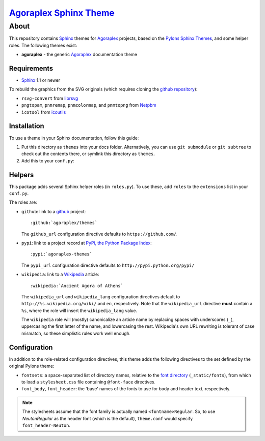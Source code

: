 ===========================
 `Agoraplex Sphinx Theme`_
===========================

About
=====

This repository contains `Sphinx`_ themes for `Agoraplex`_ projects,
based on the `Pylons Sphinx Themes`_, and some helper roles. The
following themes exist:

- **agoraplex** - the generic `Agoraplex`_ documentation theme

.. _Agoraplex Sphinx Theme: https://github.com/agoraplex/themes
.. _Sphinx: http://sphinx-doc.org/
.. _Agoraplex: http://agoraplex.github.com/
.. _Pylons Sphinx Themes: https://github.com/Pylons/pylons_sphinx_theme


Requirements
------------

- `Sphinx`_ 1.1 or newer

To rebuild the graphics from the SVG originals (which requires cloning
the `github repository <https://github.com/agoraplex/themes>`__):

- ``rsvg-convert`` from `librsvg`_

- ``pngtopam``, ``pnmremap``, ``pnmcolormap``, and ``pnmtopng`` from
  `Netpbm`_

- ``icotool`` from `icoutils`_

.. _librsvg: http://live.gnome.org/LibRsvg
.. _Netpbm: http://netpbm.sourceforge.net/
.. _icoutils: http://www.nongnu.org/icoutils/


Installation
------------

To use a theme in your Sphinx documentation, follow this guide:

1. Put this directory as ``themes`` into your docs folder.
   Alternatively, you can use ``git submodule`` or ``git subtree`` to
   check out the contents there, or symlink this directory as
   ``themes``.

2. Add this to your ``conf.py``:

.. code-block: python

   sys.path.append(os.path.abspath('themes'))
   html_theme_path = ['themes']
   html_theme = 'agoraplex'


Helpers
-------

This package adds several Sphinx helper roles (in ``roles.py``). To
use these, add ``roles`` to the ``extensions`` list in your
``conf.py``.

The roles are:

- ``github``: link to a github_ project::

    :github:`agoraplex/themes`

  The ``github_url`` configuration directive defaults to
  ``https://github.com/``.

- ``pypi``: link to a project record at `PyPi, the Python Package
  Index <http://pypi.python.org/>`__::

    :pypi:`agoraplex-themes`

  The ``pypi_url`` configuration directive defaults to
  ``http://pypi.python.org/pypi/``

- ``wikipedia``: link to a `Wikipedia`_ article::

    :wikipedia:`Ancient Agora of Athens`

  The ``wikipedia_url`` and ``wikipedia_lang`` configuration
  directives default to ``http://%s.wikipedia.org/wiki/`` and
  ``en``, respectively. Note that the ``wikipedia_url`` directive
  **must** contain a ``%s``, where the role will insert the
  ``wikipedia_lang`` value.

  The ``wikipedia`` role will (mostly) canonicalize an article
  name by replacing spaces with underscores (``_``), uppercasing
  the first letter of the name, and lowercasing the
  rest. Wikipedia's own URL rewriting is tolerant of case
  mismatch, so these simplistic rules work well enough.

.. _github: https://github.com/
.. _Wikipedia: http://wikipedia.org/


Configuration
-------------

In addition to the role-related configuration directives, this theme
adds the following directives to the set defined by the original
Pylons theme:

- ``fontsets``: a space-separated list of directory names, relative to
  the `font directory`_ (``_static/fonts``), from which to load a
  ``stylesheet.css`` file containing ``@font-face`` directives.

- ``font_body``, ``font_header``: the 'base' names of the fonts to use
  for body and header text, respectively.

.. note::

   The stylesheets assume that the font family is actually named
   ``<fontname>Regular``. So, to use `NeutonRegular` as the header
   font (which is the default), ``theme.conf`` would specify
   ``font_header=Neuton``.

.. _font directory: https://github.com/agoraplex/themes/blob/master/sphinx/agoraplex/static/fonts
